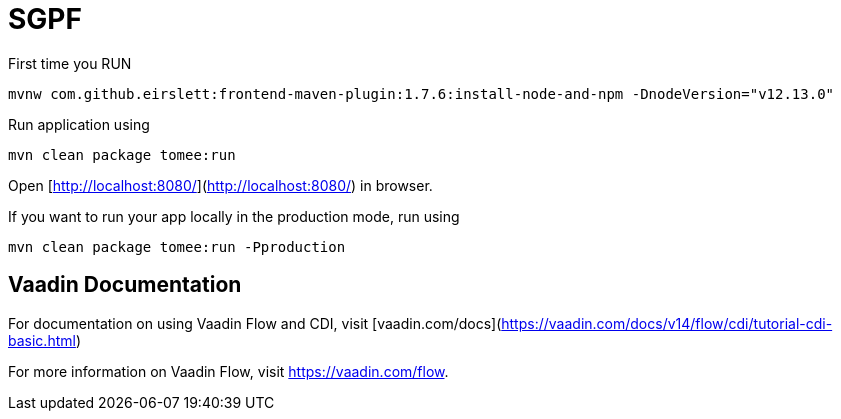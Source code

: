 = SGPF

.First time you RUN
[source, bash]
----
mvnw com.github.eirslett:frontend-maven-plugin:1.7.6:install-node-and-npm -DnodeVersion="v12.13.0"
----

.Run application using
[source, bash]
----
mvn clean package tomee:run
----

Open [http://localhost:8080/](http://localhost:8080/) in browser.

.If you want to run your app locally in the production mode, run using
[source, bash]
----
mvn clean package tomee:run -Pproduction
----

== Vaadin Documentation 

For documentation on using Vaadin Flow and CDI, visit [vaadin.com/docs](https://vaadin.com/docs/v14/flow/cdi/tutorial-cdi-basic.html)

For more information on Vaadin Flow, visit https://vaadin.com/flow.
